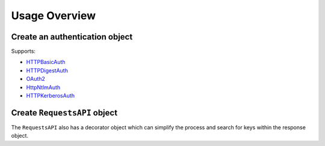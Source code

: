 ===============
Usage Overview
===============

Create an authentication object
================================

Supports:

- `HTTPBasicAuth <https://docs.python-requests.org/en/latest/api/#authentication>`_
- `HTTPDigestAuth <https://docs.python-requests.org/en/latest/api/#authentication>`_
- `OAuth2 <https://requests-oauthlib.readthedocs.io/en/latest/oauth2_workflow.html>`_
- `HttpNtlmAuth <https://pypi.org/project/requests-ntlm3/>`_
- `HTTPKerberosAuth <https://pypi.org/project/requests-kerberos/>`_

.. code-block:: python
    :caption: Python
    :linenos:

    from requests_api import basic_auth

    auth = basic_auth("username", "supersecurepassword")

Create ``RequestsAPI`` object
=============================

.. code-block:: python
    :caption: Python
    :linenos:
    
    from requests_api import RequestsAPI

    r = RequestsAPI("whatever.example.com", auth, retries=retries)
    response = r.request("GET", "some/api/path/here", query_params={"fields": "something"})
    
The ``RequestsAPI`` also has a decorator object which can simplify the process and search for keys within the response object.

.. code-block:: python
    :caption: Python

    from requests_api import pass_requests
    from requests_api import RequestsAPI
    from requests_api import basic_auth

    SCHEMA = "http"
    BASEURL = "api.example.com:8088"
    AUTH = basic_auth(USERNAME, PASSWORD)

    @pass_requests(BASEURL, AUTH, schema=SCHEMA)
    def get_data_example(req: RequestsAPI, value) -> list:
        # http://api.example.com:8088/api/v1/data?field_name=field_value
        return req.request("GET", "api/v1/data", query_params={"field_name": value})

    response = get_data_example("field_value")